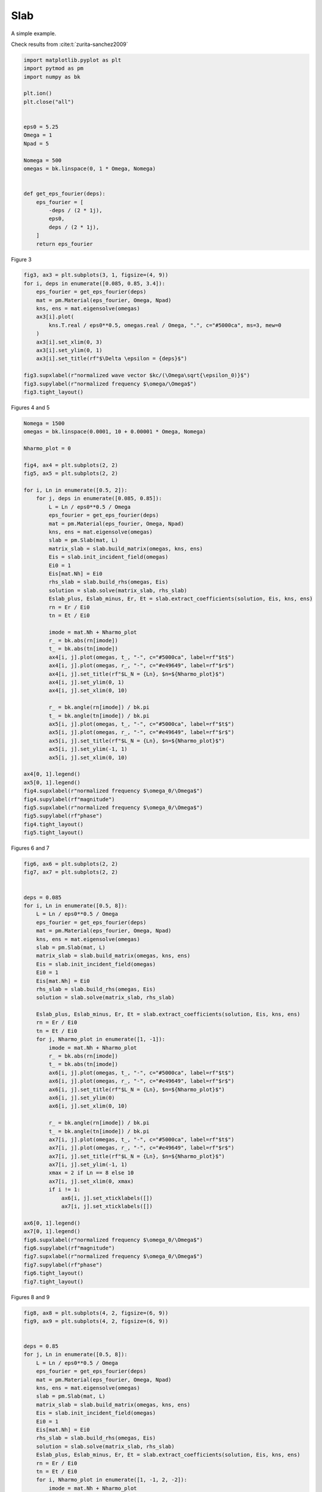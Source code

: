 
.. DO NOT EDIT.
.. THIS FILE WAS AUTOMATICALLY GENERATED BY SPHINX-GALLERY.
.. TO MAKE CHANGES, EDIT THE SOURCE PYTHON FILE:
.. "examples/plot_slab.py"
.. LINE NUMBERS ARE GIVEN BELOW.

.. only:: html

    .. note::
        :class: sphx-glr-download-link-note

        :ref:`Go to the end <sphx_glr_download_examples_plot_slab.py>`
        to download the full example code.

.. rst-class:: sphx-glr-example-title

.. _sphx_glr_examples_plot_slab.py:


Slab
=======================

A simple example.

.. GENERATED FROM PYTHON SOURCE LINES 19-20

Check results from :cite:t:`zurita-sanchez2009`

.. GENERATED FROM PYTHON SOURCE LINES 20-47

.. code-block:: Python



    import matplotlib.pyplot as plt
    import pytmod as pm
    import numpy as bk

    plt.ion()
    plt.close("all")


    eps0 = 5.25
    Omega = 1
    Npad = 5

    Nomega = 500
    omegas = bk.linspace(0, 1 * Omega, Nomega)


    def get_eps_fourier(deps):
        eps_fourier = [
            -deps / (2 * 1j),
            eps0,
            deps / (2 * 1j),
        ]
        return eps_fourier



.. GENERATED FROM PYTHON SOURCE LINES 48-49

Figure 3

.. GENERATED FROM PYTHON SOURCE LINES 49-66

.. code-block:: Python


    fig3, ax3 = plt.subplots(3, 1, figsize=(4, 9))
    for i, deps in enumerate([0.085, 0.85, 3.4]):
        eps_fourier = get_eps_fourier(deps)
        mat = pm.Material(eps_fourier, Omega, Npad)
        kns, ens = mat.eigensolve(omegas)
        ax3[i].plot(
            kns.T.real / eps0**0.5, omegas.real / Omega, ".", c="#5000ca", ms=3, mew=0
        )
        ax3[i].set_xlim(0, 3)
        ax3[i].set_ylim(0, 1)
        ax3[i].set_title(rf"$\Delta \epsilon = {deps}$")

    fig3.supxlabel(r"normalized wave vector $kc/(\Omega\sqrt{\epsilon_0)}$")
    fig3.supylabel(r"normalized frequency $\omega/\Omega$")
    fig3.tight_layout()


.. GENERATED FROM PYTHON SOURCE LINES 67-68

Figures 4 and 5

.. GENERATED FROM PYTHON SOURCE LINES 68-121

.. code-block:: Python


    Nomega = 1500
    omegas = bk.linspace(0.0001, 10 + 0.00001 * Omega, Nomega)

    Nharmo_plot = 0

    fig4, ax4 = plt.subplots(2, 2)
    fig5, ax5 = plt.subplots(2, 2)

    for i, Ln in enumerate([0.5, 2]):
        for j, deps in enumerate([0.085, 0.85]):
            L = Ln / eps0**0.5 / Omega
            eps_fourier = get_eps_fourier(deps)
            mat = pm.Material(eps_fourier, Omega, Npad)
            kns, ens = mat.eigensolve(omegas)
            slab = pm.Slab(mat, L)
            matrix_slab = slab.build_matrix(omegas, kns, ens)
            Eis = slab.init_incident_field(omegas)
            Ei0 = 1
            Eis[mat.Nh] = Ei0
            rhs_slab = slab.build_rhs(omegas, Eis)
            solution = slab.solve(matrix_slab, rhs_slab)
            Eslab_plus, Eslab_minus, Er, Et = slab.extract_coefficients(solution, Eis, kns, ens)
            rn = Er / Ei0
            tn = Et / Ei0

            imode = mat.Nh + Nharmo_plot
            r_ = bk.abs(rn[imode])
            t_ = bk.abs(tn[imode])
            ax4[i, j].plot(omegas, t_, "-", c="#5000ca", label=rf"$t$")
            ax4[i, j].plot(omegas, r_, "-", c="#e49649", label=rf"$r$")
            ax4[i, j].set_title(rf"$L_N = {Ln}, $n=${Nharmo_plot}$")
            ax4[i, j].set_ylim(0, 1)
            ax4[i, j].set_xlim(0, 10)

            r_ = bk.angle(rn[imode]) / bk.pi
            t_ = bk.angle(tn[imode]) / bk.pi
            ax5[i, j].plot(omegas, t_, "-", c="#5000ca", label=rf"$t$")
            ax5[i, j].plot(omegas, r_, "-", c="#e49649", label=rf"$r$")
            ax5[i, j].set_title(rf"$L_N = {Ln}, $n=${Nharmo_plot}$")
            ax5[i, j].set_ylim(-1, 1)
            ax5[i, j].set_xlim(0, 10)

    ax4[0, 1].legend()
    ax5[0, 1].legend()
    fig4.supxlabel(r"normalized frequency $\omega_0/\Omega$")
    fig4.supylabel(rf"magnitude")
    fig5.supxlabel(r"normalized frequency $\omega_0/\Omega$")
    fig5.supylabel(rf"phase")
    fig4.tight_layout()
    fig5.tight_layout()



.. GENERATED FROM PYTHON SOURCE LINES 122-123

Figures 6 and 7

.. GENERATED FROM PYTHON SOURCE LINES 123-177

.. code-block:: Python



    fig6, ax6 = plt.subplots(2, 2)
    fig7, ax7 = plt.subplots(2, 2)


    deps = 0.085
    for i, Ln in enumerate([0.5, 8]):
        L = Ln / eps0**0.5 / Omega
        eps_fourier = get_eps_fourier(deps)
        mat = pm.Material(eps_fourier, Omega, Npad)
        kns, ens = mat.eigensolve(omegas)
        slab = pm.Slab(mat, L)
        matrix_slab = slab.build_matrix(omegas, kns, ens)
        Eis = slab.init_incident_field(omegas)
        Ei0 = 1
        Eis[mat.Nh] = Ei0
        rhs_slab = slab.build_rhs(omegas, Eis)
        solution = slab.solve(matrix_slab, rhs_slab)
    
        Eslab_plus, Eslab_minus, Er, Et = slab.extract_coefficients(solution, Eis, kns, ens)
        rn = Er / Ei0
        tn = Et / Ei0
        for j, Nharmo_plot in enumerate([1, -1]):
            imode = mat.Nh + Nharmo_plot
            r_ = bk.abs(rn[imode])
            t_ = bk.abs(tn[imode])
            ax6[i, j].plot(omegas, t_, "-", c="#5000ca", label=rf"$t$")
            ax6[i, j].plot(omegas, r_, "-", c="#e49649", label=rf"$r$")
            ax6[i, j].set_title(rf"$L_N = {Ln}, $n=${Nharmo_plot}$")
            ax6[i, j].set_ylim(0)
            ax6[i, j].set_xlim(0, 10)

            r_ = bk.angle(rn[imode]) / bk.pi
            t_ = bk.angle(tn[imode]) / bk.pi
            ax7[i, j].plot(omegas, t_, "-", c="#5000ca", label=rf"$t$")
            ax7[i, j].plot(omegas, r_, "-", c="#e49649", label=rf"$r$")
            ax7[i, j].set_title(rf"$L_N = {Ln}, $n=${Nharmo_plot}$")
            ax7[i, j].set_ylim(-1, 1)
            xmax = 2 if Ln == 8 else 10
            ax7[i, j].set_xlim(0, xmax)
            if i != 1:
                ax6[i, j].set_xticklabels([])
                ax7[i, j].set_xticklabels([])

    ax6[0, 1].legend()
    ax7[0, 1].legend()
    fig6.supxlabel(r"normalized frequency $\omega_0/\Omega$")
    fig6.supylabel(rf"magnitude")
    fig7.supxlabel(r"normalized frequency $\omega_0/\Omega$")
    fig7.supylabel(rf"phase")
    fig6.tight_layout()
    fig7.tight_layout()


.. GENERATED FROM PYTHON SOURCE LINES 178-179

Figures 8 and 9

.. GENERATED FROM PYTHON SOURCE LINES 179-231

.. code-block:: Python


    fig8, ax8 = plt.subplots(4, 2, figsize=(6, 9))
    fig9, ax9 = plt.subplots(4, 2, figsize=(6, 9))


    deps = 0.85
    for j, Ln in enumerate([0.5, 8]):
        L = Ln / eps0**0.5 / Omega
        eps_fourier = get_eps_fourier(deps)
        mat = pm.Material(eps_fourier, Omega, Npad)
        kns, ens = mat.eigensolve(omegas)
        slab = pm.Slab(mat, L)
        matrix_slab = slab.build_matrix(omegas, kns, ens)
        Eis = slab.init_incident_field(omegas)
        Ei0 = 1
        Eis[mat.Nh] = Ei0
        rhs_slab = slab.build_rhs(omegas, Eis)
        solution = slab.solve(matrix_slab, rhs_slab)
        Eslab_plus, Eslab_minus, Er, Et = slab.extract_coefficients(solution, Eis, kns, ens)
        rn = Er / Ei0
        tn = Et / Ei0
        for i, Nharmo_plot in enumerate([1, -1, 2, -2]):
            imode = mat.Nh + Nharmo_plot
            r_ = bk.abs(rn[imode])
            t_ = bk.abs(tn[imode])
            ax8[i, j].plot(omegas, t_, "-", c="#5000ca", label=rf"$t$")
            ax8[i, j].plot(omegas, r_, "-", c="#e49649", label=rf"$r$")
            ax8[i, j].set_title(rf"$L_N = {Ln}, n = {Nharmo_plot}$")
            ax8[i, j].set_ylim(0)
            ax8[i, j].set_xlim(0, 10)

            r_ = bk.angle(rn[imode]) / bk.pi
            t_ = bk.angle(tn[imode]) / bk.pi
            ax9[i, j].plot(omegas, t_, "-", c="#5000ca", label=rf"$t$")
            ax9[i, j].plot(omegas, r_, "-", c="#e49649", label=rf"$r$")
            ax9[i, j].set_title(rf"$L_N = {Ln}, n = {Nharmo_plot}$")
            ax9[i, j].set_ylim(-1, 1)
            xmax = 2 if Ln == 8 else 10
            ax9[i, j].set_xlim(0, xmax)
            if (i, j) != (3, 0) and (i, j) != (3, 1):
                ax8[i, j].set_xticklabels([])
                ax9[i, j].set_xticklabels([])

    ax8[1, 0].legend()
    ax9[1, 0].legend()
    fig8.supxlabel(r"normalized frequency $\omega_0/\Omega$")
    fig8.supylabel(rf"magnitude")
    fig9.supxlabel(r"normalized frequency $\omega_0/\Omega$")
    fig9.supylabel(rf"phase")

    fig8.tight_layout()
    fig9.tight_layout()

**Estimated memory usage:**  0 MB


.. _sphx_glr_download_examples_plot_slab.py:

.. only:: html

  .. container:: sphx-glr-footer sphx-glr-footer-example

    .. container:: sphx-glr-download sphx-glr-download-jupyter

      :download:`Download Jupyter notebook: plot_slab.ipynb <plot_slab.ipynb>`

    .. container:: sphx-glr-download sphx-glr-download-python

      :download:`Download Python source code: plot_slab.py <plot_slab.py>`

    .. container:: sphx-glr-download sphx-glr-download-zip

      :download:`Download zipped: plot_slab.zip <plot_slab.zip>`


.. only:: html

 .. rst-class:: sphx-glr-signature

    `Gallery generated by Sphinx-Gallery <https://sphinx-gallery.github.io>`_
